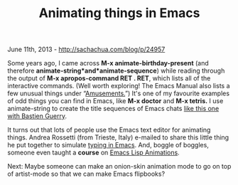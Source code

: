 #+TITLE: Animating things in Emacs

June 11th, 2013 -
[[http://sachachua.com/blog/p/24957][http://sachachua.com/blog/p/24957]]

Some years ago, I came across *M-x animate-birthday-present* (and
therefore *animate-string*and*animate-sequence*) while reading through
the output of *M-x apropos-command RET . RET*, which lists all of the
interactive commands. (Well worth exploring! The Emacs Manual also lists
a few unusual things under
“[[http://www.gnu.org/software/emacs/manual/html_node/emacs/Amusements.html][Amusements.]]”)
It's one of my favourite examples of odd things you can find in Emacs,
like *M-x doctor* and *M-x tetris.* I use animate-string to create the
title sequences of Emacs chats
[[http://sachachua.com/blog/2013/05/emacs-chat-bastien-guerry][like this
one with Bastien Guerry]].

It turns out that lots of people use the Emacs text editor for animating
things. Andrea Rossetti (from Trieste, Italy) e-mailed to share this
little thing he put together to simulate
[[https://github.com/thesoftwarebin/the-emacs-software-bin/blob/master/teletype.el][typing
in Emacs]]. And, boggle of boggles, someone even taught a *course* on
[[http://dantorop.info/project/emacs-animation/][Emacs Lisp
Animations]].

Next: Maybe someone can make an onion-skin animation mode to go on top
of artist-mode so that we can make Emacs flipbooks?
[[http://sachachua.com/blog/wp-content/uploads/2013/06/wlEmoticon-winkingsmile.png]]

